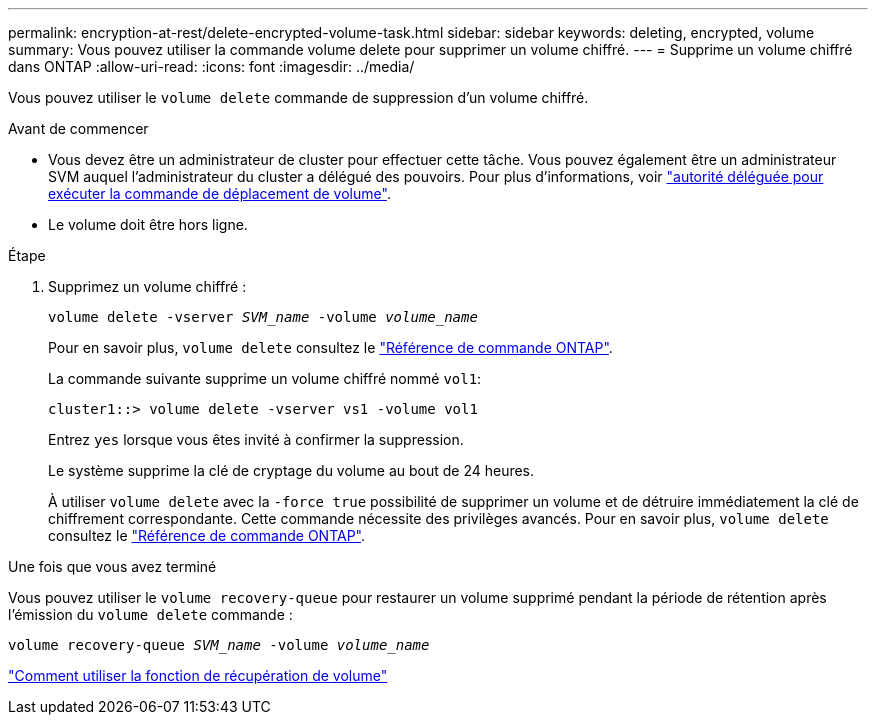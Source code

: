 ---
permalink: encryption-at-rest/delete-encrypted-volume-task.html 
sidebar: sidebar 
keywords: deleting, encrypted, volume 
summary: Vous pouvez utiliser la commande volume delete pour supprimer un volume chiffré. 
---
= Supprime un volume chiffré dans ONTAP
:allow-uri-read: 
:icons: font
:imagesdir: ../media/


[role="lead"]
Vous pouvez utiliser le `volume delete` commande de suppression d'un volume chiffré.

.Avant de commencer
* Vous devez être un administrateur de cluster pour effectuer cette tâche. Vous pouvez également être un administrateur SVM auquel l'administrateur du cluster a délégué des pouvoirs. Pour plus d'informations, voir link:delegate-volume-encryption-svm-administrator-task.html["autorité déléguée pour exécuter la commande de déplacement de volume"].
* Le volume doit être hors ligne.


.Étape
. Supprimez un volume chiffré :
+
`volume delete -vserver _SVM_name_ -volume _volume_name_`

+
Pour en savoir plus, `volume delete` consultez le link:https://docs.netapp.com/us-en/ontap-cli/volume-delete.html["Référence de commande ONTAP"^].

+
La commande suivante supprime un volume chiffré nommé `vol1`:

+
[listing]
----
cluster1::> volume delete -vserver vs1 -volume vol1
----
+
Entrez `yes` lorsque vous êtes invité à confirmer la suppression.

+
Le système supprime la clé de cryptage du volume au bout de 24 heures.

+
À utiliser `volume delete` avec la `-force true` possibilité de supprimer un volume et de détruire immédiatement la clé de chiffrement correspondante. Cette commande nécessite des privilèges avancés. Pour en savoir plus, `volume delete` consultez le link:https://docs.netapp.com/us-en/ontap-cli/volume-delete.html["Référence de commande ONTAP"^].



.Une fois que vous avez terminé
Vous pouvez utiliser le `volume recovery-queue` pour restaurer un volume supprimé pendant la période de rétention après l'émission du `volume delete` commande :

`volume recovery-queue _SVM_name_ -volume _volume_name_`

https://kb.netapp.com/Advice_and_Troubleshooting/Data_Storage_Software/ONTAP_OS/How_to_use_the_Volume_Recovery_Queue["Comment utiliser la fonction de récupération de volume"]

